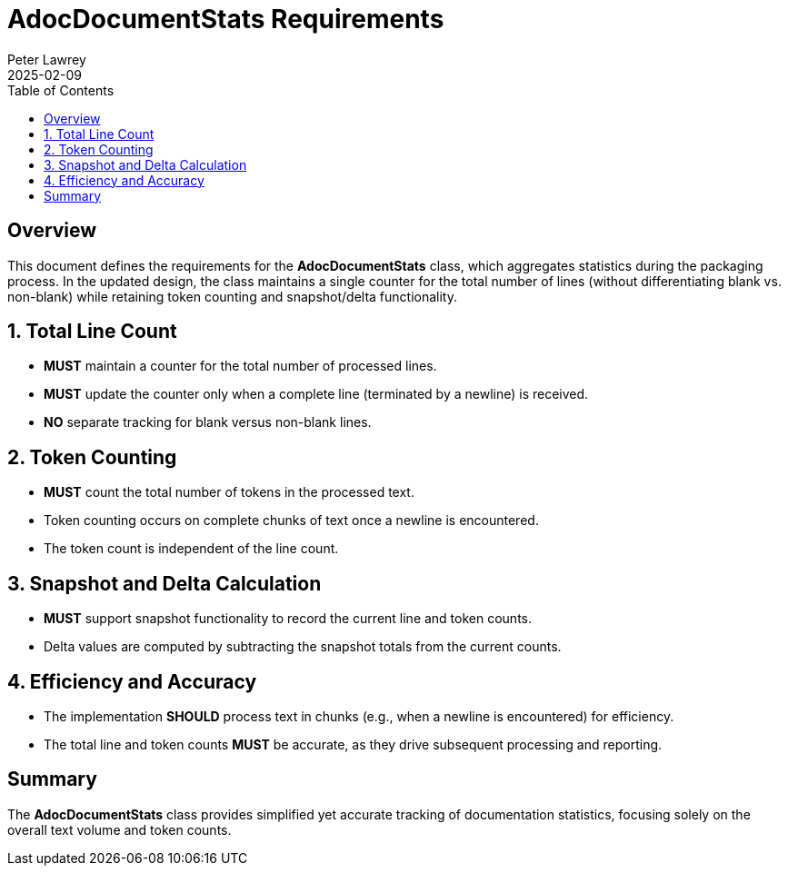 = AdocDocumentStats Requirements
:doctype: requirements
:author: Peter Lawrey
:lang: en-GB
:toc:
:revdate: 2025-02-09

== Overview

This document defines the requirements for the **AdocDocumentStats** class, which aggregates statistics during the packaging process. In the updated design, the class maintains a single counter for the total number of lines (without differentiating blank vs. non-blank) while retaining token counting and snapshot/delta functionality.

== 1. Total Line Count
- **MUST** maintain a counter for the total number of processed lines.
- **MUST** update the counter only when a complete line (terminated by a newline) is received.
- **NO** separate tracking for blank versus non-blank lines.

== 2. Token Counting
- **MUST** count the total number of tokens in the processed text.
- Token counting occurs on complete chunks of text once a newline is encountered.
- The token count is independent of the line count.

== 3. Snapshot and Delta Calculation
- **MUST** support snapshot functionality to record the current line and token counts.
- Delta values are computed by subtracting the snapshot totals from the current counts.

== 4. Efficiency and Accuracy
- The implementation **SHOULD** process text in chunks (e.g., when a newline is encountered) for efficiency.
- The total line and token counts **MUST** be accurate, as they drive subsequent processing and reporting.

== Summary

The **AdocDocumentStats** class provides simplified yet accurate tracking of documentation statistics, focusing solely on the overall text volume and token counts.

